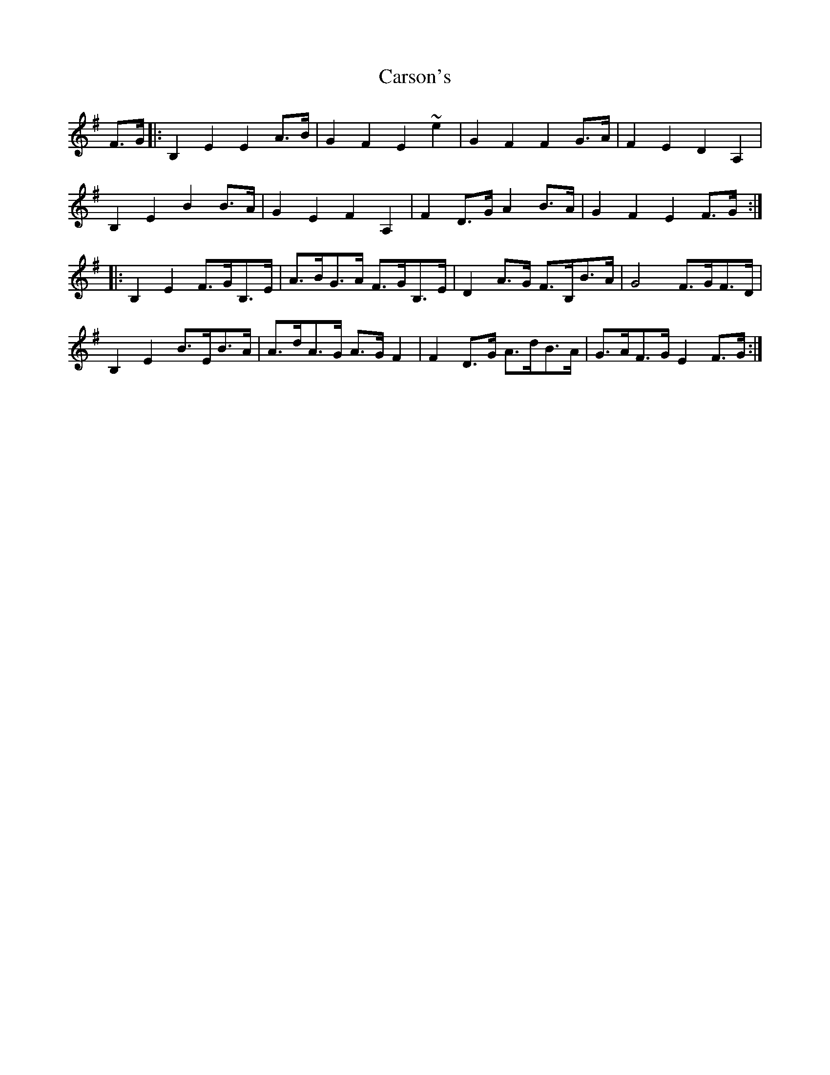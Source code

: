 X: 6328
T: Carson's
R: march
M: 
K: Eminor
F>G|:B,2E2 E2A>B|G2F2 E2~e2|G2F2 F2G>A|F2E2 D2A,2|
B,2E2 B2B>A|G2E2 F2A,2|F2D>G A2B>A|G2F2 E2F>G:|
|:B,2E2 F>GB,>E|A>BG>A F>GB,>E|D2A>G F>B,B>A|G4 F>GF>D|
B,2E2 B>EB>A|A>dA>G A>GF2|F2D>G A>dB>A|G>AF>G E2F>G:|

